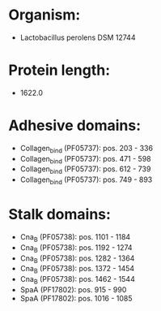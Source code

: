 * Organism:
- Lactobacillus perolens DSM 12744
* Protein length:
- 1622.0
* Adhesive domains:
- Collagen_bind (PF05737): pos. 203 - 336
- Collagen_bind (PF05737): pos. 471 - 598
- Collagen_bind (PF05737): pos. 612 - 739
- Collagen_bind (PF05737): pos. 749 - 893
* Stalk domains:
- Cna_B (PF05738): pos. 1101 - 1184
- Cna_B (PF05738): pos. 1192 - 1274
- Cna_B (PF05738): pos. 1282 - 1364
- Cna_B (PF05738): pos. 1372 - 1454
- Cna_B (PF05738): pos. 1462 - 1544
- SpaA (PF17802): pos. 915 - 990
- SpaA (PF17802): pos. 1016 - 1085

